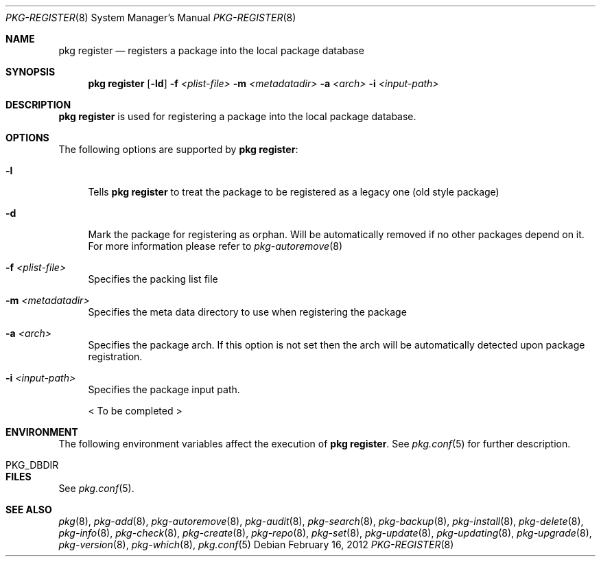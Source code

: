.\"
.\" FreeBSD pkg - a next generation package for the installation and maintenance
.\" of non-core utilities.
.\"
.\" Redistribution and use in source and binary forms, with or without
.\" modification, are permitted provided that the following conditions
.\" are met:
.\" 1. Redistributions of source code must retain the above copyright
.\"    notice, this list of conditions and the following disclaimer.
.\" 2. Redistributions in binary form must reproduce the above copyright
.\"    notice, this list of conditions and the following disclaimer in the
.\"    documentation and/or other materials provided with the distribution.
.\"
.\"
.\"     @(#)pkg.8
.\" $FreeBSD$
.\"
.Dd February 16, 2012
.Dt PKG-REGISTER 8
.Os
.Sh NAME
.Nm "pkg register"
.Nd registers a package into the local package database
.Sh SYNOPSIS
.Nm
.Op Fl ld
.Fl f Ar <plist-file>
.Fl m Ar <metadatadir>
.Fl a Ar <arch>
.Fl i Ar <input-path>
.Sh DESCRIPTION
.Nm
is used for registering a package into the local package database.
.Sh OPTIONS
The following options are supported by
.Nm :
.Bl -tag -width F1
.It Fl l
Tells
.Nm
to treat the package to be registered as a legacy one (old style package)
.It Fl d
Mark the package for registering as orphan.
Will be automatically removed if no other packages depend on it.
For more information please refer to
.Xr pkg-autoremove 8
.It Fl f Ar <plist-file>
Specifies the packing list file
.It Fl m Ar <metadatadir>
Specifies the meta data directory to use when registering the package
.It Fl a Ar <arch>
Specifies the package arch.
If this option is not set then the arch will
be automatically detected upon package registration.
.It Fl i Ar <input-path>
Specifies the package input path.
.Pp
< To be completed >
.El
.Sh ENVIRONMENT
The following environment variables affect the execution of
.Nm .
See
.Xr pkg.conf 5
for further description.
.Bl -tag -width ".Ev NO_DESCRIPTIONS"
.It PKG_DBDIR
.El
.Sh FILES
See
.Xr pkg.conf 5 .
.Sh SEE ALSO
.Xr pkg 8 ,
.Xr pkg-add 8 ,
.Xr pkg-autoremove 8 ,
.Xr pkg-audit 8 ,
.Xr pkg-search 8 ,
.Xr pkg-backup 8 ,
.Xr pkg-install 8 ,
.Xr pkg-delete 8 ,
.Xr pkg-info 8 ,
.Xr pkg-check 8 ,
.Xr pkg-create 8 ,
.Xr pkg-repo 8 ,
.Xr pkg-set 8 ,
.Xr pkg-update 8 ,
.Xr pkg-updating 8 ,
.Xr pkg-upgrade 8 ,
.Xr pkg-version 8 ,
.Xr pkg-which 8 ,
.Xr pkg.conf 5
